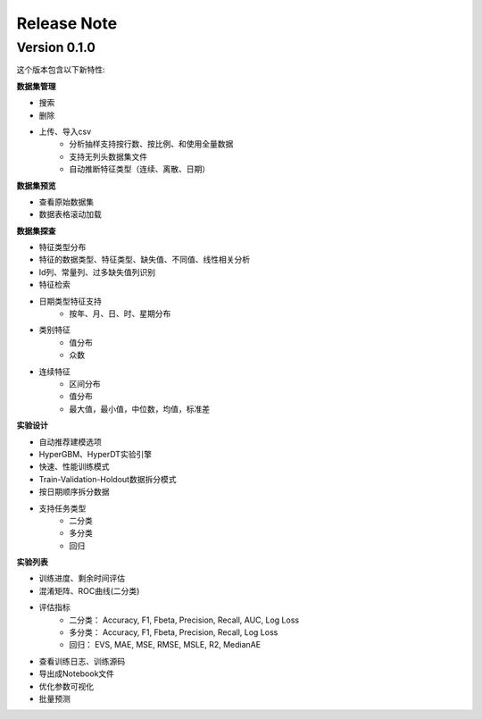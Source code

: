 Release Note
=====================

Version 0.1.0
-------------

这个版本包含以下新特性:

**数据集管理**

- 搜索
- 删除
- 上传、导入csv
    * 分析抽样支持按行数、按比例、和使用全量数据
    * 支持无列头数据集文件
    * 自动推断特征类型（连续、离散、日期）

**数据集预览**

- 查看原始数据集
- 数据表格滚动加载

**数据集探查**

- 特征类型分布
- 特征的数据类型、特征类型、缺失值、不同值、线性相关分析
- Id列、常量列、过多缺失值列识别
- 特征检索
- 日期类型特征支持
    - 按年、月、日、时、星期分布
- 类别特征
    - 值分布
    - 众数
- 连续特征
    - 区间分布
    - 值分布
    - 最大值，最小值，中位数，均值，标准差

**实验设计**

- 自动推荐建模选项
- HyperGBM、HyperDT实验引擎
- 快速、性能训练模式
- Train-Validation-Holdout数据拆分模式
- 按日期顺序拆分数据
- 支持任务类型
    - 二分类
    - 多分类
    - 回归

**实验列表**

- 训练进度、剩余时间评估
- 混淆矩阵、ROC曲线(二分类)
- 评估指标
    - 二分类： Accuracy, F1, Fbeta, Precision, Recall, AUC, Log Loss
    - 多分类： Accuracy, F1, Fbeta, Precision, Recall, Log Loss
    - 回归： EVS, MAE, MSE, RMSE, MSLE, R2, MedianAE
- 查看训练日志、训练源码
- 导出成Notebook文件
- 优化参数可视化
- 批量预测

